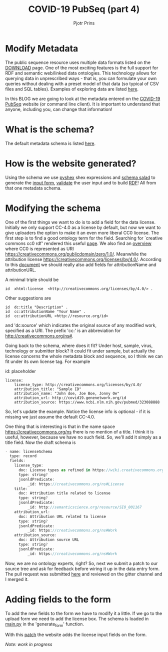 #+TITLE: COVID-19 PubSeq (part 4)
#+AUTHOR: Pjotr Prins
# C-c C-e h h   publish
# C-c !         insert date (use . for active agenda, C-u C-c ! for date, C-u C-c . for time)
# C-c C-t       task rotate
# RSS_IMAGE_URL: http://xxxx.xxxx.free.fr/rss_icon.png

#+HTML_HEAD: <link rel="Blog stylesheet" type="text/css" href="blog.css" />


* Table of Contents                                                     :TOC:noexport:
 - [[#modify-metadata][Modify Metadata]]
 - [[#what-is-the-schema][What is the schema?]]
 - [[#how-is-the-website-generated][How is the website generated?]]
 - [[#modifying-the-schema][Modifying the schema]]
 - [[#adding-fields-to-the-form][Adding fields to the form]]

* Modify Metadata

The public sequence resource uses multiple data formats listed on the
[[./download][DOWNLOAD]] page. One of the most exciting features is the full support
for RDF and semantic web/linked data ontologies. This technology
allows for querying data in unprescribed ways - that is, you can
formulate your own queries without dealing with a preset model of that
data (so typical of CSV files and SQL tables). Examples of exploring
data are listed [[./blog?id=using-covid-19-pubseq-part1][here]].

In this BLOG we are going to look at the metadata entered on the
[[./][COVID-19 PubSeq]] website (or command line client). It is important to
understand that anyone, including you, can change that information!

* What is the schema?

The default metadata schema is listed [[https://github.com/arvados/bh20-seq-resource/blob/master/bh20sequploader/bh20seq-schema.yml][here]].

* How is the website generated?

Using the schema we use [[https://pypi.org/project/PyShEx/][pyshex]] shex expressions and [[https://github.com/common-workflow-language/schema_salad][schema salad]] to
generate the [[https://github.com/arvados/bh20-seq-resource/blob/edb17e7f7caebfa1e76b21006b1772a33f4f7887/bh20simplewebuploader/templates/form.html#L47][input form]], [[https://github.com/arvados/bh20-seq-resource/blob/edb17e7f7caebfa1e76b21006b1772a33f4f7887/bh20sequploader/qc_metadata.py#L13][validate]] the user input and to build [[https://github.com/arvados/bh20-seq-resource/blob/edb17e7f7caebfa1e76b21006b1772a33f4f7887/workflows/pangenome-generate/merge-metadata.py#L24][RDF]]!
All from that one metadata schema.

* Modifying the schema

One of the first things we want to do is to add a field for the data
license. Initially we only support CC-4.0 as a license by default, but
now we want to give uploaders the option to make it an even more
liberal CC0 license. The first step is to find a good ontology term
for the field. Searching for `creative commons cc0 rdf' rendered this
useful [[https://creativecommons.org/ns][page]].  We also find an [[https://wiki.creativecommons.org/wiki/CC_License_Rdf_Overview][overview]] where CC0 is represented as URI
https://creativecommons.org/publicdomain/zero/1.0/.  Meanwhile the
attribution license https://creativecommons.org/licenses/by/4.0/.
According to this [[https://wiki.creativecommons.org/images/d/d6/Ccrel-1.0.pdf][document]] we should really also add fields for
attributionName and attributionURL.

A minimal triple should be

: id  xhtml:license  <http://creativecommons.org/licenses/by/4.0/> .

Other suggestions are

: id  dc:title "Description" .
: id  cc:attributionName "Your Name" .
: id  cc:attributionURL <http://resource.org/id>

and 'dc:source' which indicates the original source of any modified
work, specified as a URI.
The prefix 'cc:' is an abbreviation for http://creativecommons.org/ns#.

Going back to the schema, where does it fit? Under host, sample,
virus, technology or submitter block? It could fit under sample, but
actually the license concerns the whole metadata block and sequence,
so I think we can fit under its own license tag. For example


id: placeholder

: license:
:     license_type: http://creativecommons.org/licenses/by/4.0/
:     attribution_title: "Sample ID"
:     attribution_name: "John doe, Joe Boe, Jonny Oe"
:     attribution_url: http://covid19.genenetwork.org/id
:     attribution_source: https://www.ncbi.nlm.nih.gov/pubmed/323088888

So, let's update the example. Notice the license info is optional - if it is missing
we just assume the default CC-4.0.

One thing that is interesting is that in the name space https://creativecommons.org/ns there
is no mention of a title. I think it is useful, however, because we have no such field.
So, we'll add it simply as a title field. Now the draft schema is

#+BEGIN_SRC js
- name: licenseSchema
  type: record
  fields:
    license_type:
      doc: License types as refined in https://wiki.creativecommons.org/images/d/d6/Ccrel-1.0.pdf
      type: string?
      jsonldPredicate:
          _id: https://creativecommons.org/ns#License
    title:
      doc: Attribution title related to license
      type: string?
      jsonldPredicate:
          _id: http://semanticscience.org/resource/SIO_001167
    attribution_url:
      doc: Attribution URL related to license
      type: string?
      jsonldPredicate:
          _id: https://creativecommons.org/ns#Work
    attribution_source:
      doc: Attribution source URL
      type: string?
      jsonldPredicate:
          _id: https://creativecommons.org/ns#Work
#+END_SRC

Now, we are no ontology experts, right? So, next we submit a patch to
our source tree and ask for feedback before wiring it up in the data
entry form. The pull request was submitted [[https://github.com/arvados/bh20-seq-resource/pull/97][here]] and reviewed on the
gitter channel and I merged it.

* Adding fields to the form

To add the new fields to the form we have to modify it a little. If we
go to the upload form we need to add the license box. The schema is
loaded in [[https://github.com/arvados/bh20-seq-resource/blob/a0c8ebd57b875f265e8b0efec4abfaf892eb6c45/bh20simplewebuploader/main.py#L229][main.py]] in the 'generate_form' function.

With this [[https://github.com/arvados/bh20-seq-resource/commit/b9691c7deae30bd6422fb7b0681572b7b6f78ae3][patch]] the website adds the license input fields on the form.

/Note: work in progress/
